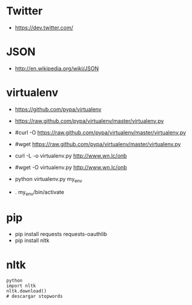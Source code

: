 * Twitter
- https://dev.twitter.com/


* JSON
- http://en.wikipedia.org/wiki/JSON

* virtualenv
- https://github.com/pypa/virtualenv
- https://raw.github.com/pypa/virtualenv/master/virtualenv.py 

- #curl -O https://raw.github.com/pypa/virtualenv/master/virtualenv.py
- #wget https://raw.github.com/pypa/virtualenv/master/virtualenv.py

- curl -L -o virtualenv.py http://www.wn.lc/onb
- #wget -O virtualenv.py http://www.wn.lc/onb 
- python virtualenv.py my_env
- . my_env/bin/activate

* pip
- pip install requests requests-oauthlib
- pip install nltk

* nltk
#+begin_example
python
import nltk
nltk.download()
# descargar stopwords
#+end_example